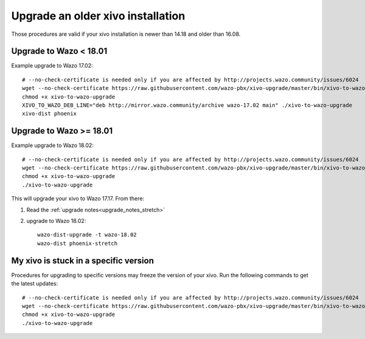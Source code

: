 Upgrade an older xivo installation
==================================

Those procedures are valid if your xivo installation is newer than 14.18 and older than 16.08.


Upgrade to Wazo < 18.01
-----------------------

Example upgrade to Wazo 17.02::

   # --no-check-certificate is needed only if you are affected by http://projects.wazo.community/issues/6024
   wget --no-check-certificate https://raw.githubusercontent.com/wazo-pbx/xivo-upgrade/master/bin/xivo-to-wazo-upgrade
   chmod +x xivo-to-wazo-upgrade
   XIVO_TO_WAZO_DEB_LINE="deb http://mirror.wazo.community/archive wazo-17.02 main" ./xivo-to-wazo-upgrade
   xivo-dist phoenix


Upgrade to Wazo >= 18.01
------------------------

Example upgrade to Wazo 18.02::

   # --no-check-certificate is needed only if you are affected by http://projects.wazo.community/issues/6024
   wget --no-check-certificate https://raw.githubusercontent.com/wazo-pbx/xivo-upgrade/master/bin/xivo-to-wazo-upgrade
   chmod +x xivo-to-wazo-upgrade
   ./xivo-to-wazo-upgrade

This will upgrade your xivo to Wazo 17.17. From there:

1. Read the :ref:`upgrade notes<upgrade_notes_stretch>`
2. upgrade to Wazo 18.02::

     wazo-dist-upgrade -t wazo-18.02
     wazo-dist phoenix-stretch


My xivo is stuck in a specific version
--------------------------------------

Procedures for upgrading to specific versions may freeze the version of your xivo. Run the following commands to get the latest updates::

   # --no-check-certificate is needed only if you are affected by http://projects.wazo.community/issues/6024
   wget --no-check-certificate https://raw.githubusercontent.com/wazo-pbx/xivo-upgrade/master/bin/xivo-to-wazo-upgrade
   chmod +x xivo-to-wazo-upgrade
   ./xivo-to-wazo-upgrade
